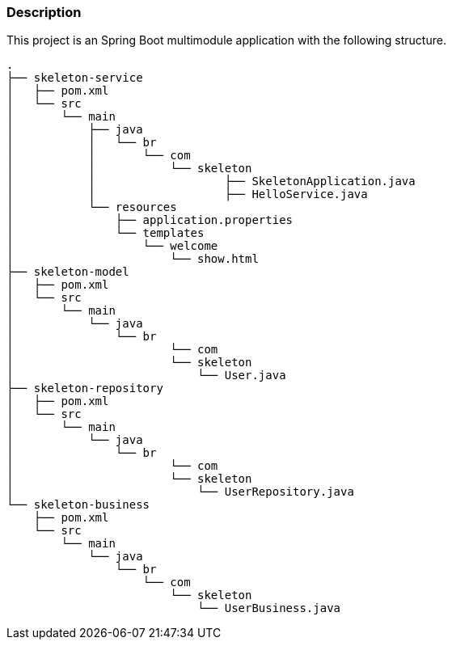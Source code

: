 === Description

This project is an Spring Boot multimodule application with the following structure.

[source]
----
.
├── skeleton-service
│   ├── pom.xml
│   └── src
│       └── main
│           ├── java
│           │   └── br
│           │       └── com
│           │       	└── skeleton
│           │           	├── SkeletonApplication.java
│           │           	├── HelloService.java
│           └── resources
│               ├── application.properties
│               └── templates
│                   └── welcome
│                       └── show.html
├── skeleton-model
│   ├── pom.xml
│   └── src
│       └── main
│           └── java
│               └── br
│               	└── com
│                       └── skeleton
│                           └── User.java
├── skeleton-repository
│   ├── pom.xml
│   └── src
│       └── main
│           └── java
│               └── br
│               	└── com
│                       └── skeleton
│                           └── UserRepository.java
└── skeleton-business
    ├── pom.xml
    └── src
        └── main
            └── java
                └── br
                    └── com
                        └── skeleton
                            └── UserBusiness.java
                            
----
